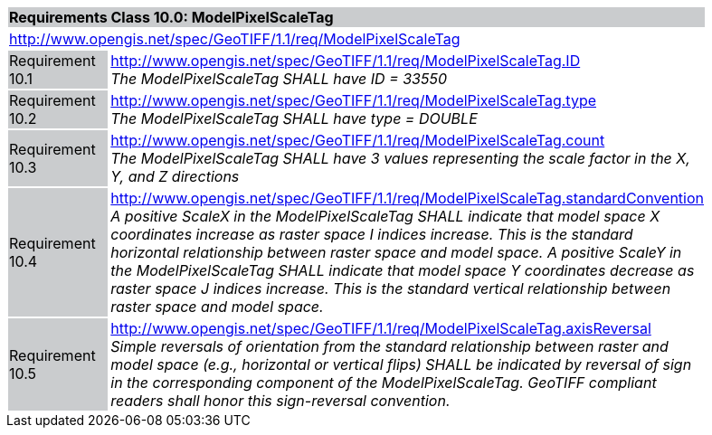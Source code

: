 [cols="1,4",width="90%"]
|===
2+|*Requirements Class 10.0: ModelPixelScaleTag* {set:cellbgcolor:#CACCCE}
2+|http://www.opengis.net/spec/GeoTIFF/1.1/req/ModelPixelScaleTag
{set:cellbgcolor:#FFFFFF}

|Requirement 10.1 {set:cellbgcolor:#CACCCE}
|http://www.opengis.net/spec/GeoTIFF/1.1/req/ModelPixelScaleTag.ID +
_The ModelPixelScaleTag SHALL have ID = 33550_
{set:cellbgcolor:#FFFFFF}

|Requirement 10.2 {set:cellbgcolor:#CACCCE}
|http://www.opengis.net/spec/GeoTIFF/1.1/req/ModelPixelScaleTag.type +
_The ModelPixelScaleTag SHALL have type = DOUBLE_
{set:cellbgcolor:#FFFFFF}

|Requirement 10.3 {set:cellbgcolor:#CACCCE}
|http://www.opengis.net/spec/GeoTIFF/1.1/req/ModelPixelScaleTag.count +
_The ModelPixelScaleTag SHALL have 3 values representing the scale factor in the X, Y, and Z directions_
{set:cellbgcolor:#FFFFFF}

|Requirement 10.4 {set:cellbgcolor:#CACCCE}
|http://www.opengis.net/spec/GeoTIFF/1.1/req/ModelPixelScaleTag.standardConvention +
_A positive ScaleX in the ModelPixelScaleTag SHALL indicate that model space X coordinates increase as raster space I indices increase. This is the standard horizontal relationship between raster space and model space. A positive ScaleY in the ModelPixelScaleTag SHALL indicate that model space Y coordinates decrease as raster space J indices increase. This is the standard vertical relationship between raster space and model space._
{set:cellbgcolor:#FFFFFF}

|Requirement 10.5 {set:cellbgcolor:#CACCCE}
|http://www.opengis.net/spec/GeoTIFF/1.1/req/ModelPixelScaleTag.axisReversal +
_Simple reversals of orientation from the standard relationship between raster and model space (e.g., horizontal or vertical flips) SHALL be indicated by reversal of sign in the corresponding component of the ModelPixelScaleTag. GeoTIFF compliant readers shall honor this sign-reversal convention._
{set:cellbgcolor:#FFFFFF}

|===
